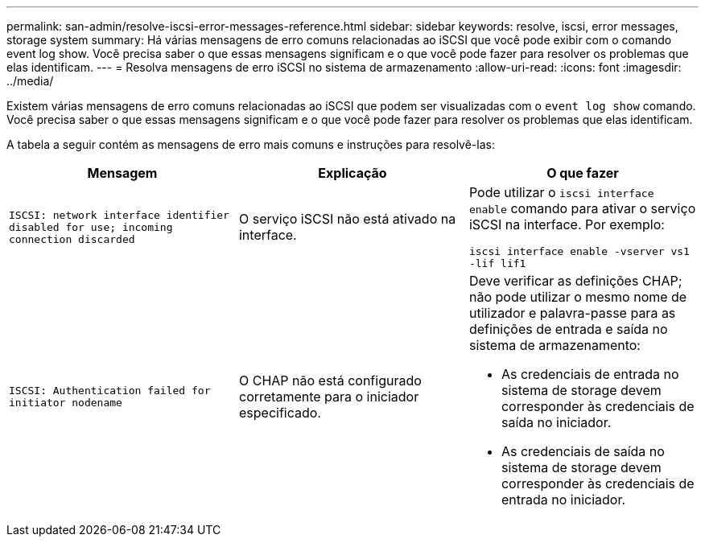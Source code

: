 ---
permalink: san-admin/resolve-iscsi-error-messages-reference.html 
sidebar: sidebar 
keywords: resolve, iscsi, error messages, storage system 
summary: Há várias mensagens de erro comuns relacionadas ao iSCSI que você pode exibir com o comando event log show. Você precisa saber o que essas mensagens significam e o que você pode fazer para resolver os problemas que elas identificam. 
---
= Resolva mensagens de erro iSCSI no sistema de armazenamento
:allow-uri-read: 
:icons: font
:imagesdir: ../media/


[role="lead"]
Existem várias mensagens de erro comuns relacionadas ao iSCSI que podem ser visualizadas com o `event log show` comando. Você precisa saber o que essas mensagens significam e o que você pode fazer para resolver os problemas que elas identificam.

A tabela a seguir contém as mensagens de erro mais comuns e instruções para resolvê-las:

[cols="3*"]
|===
| Mensagem | Explicação | O que fazer 


 a| 
`ISCSI: network interface identifier disabled for use; incoming connection discarded`
 a| 
O serviço iSCSI não está ativado na interface.
 a| 
Pode utilizar o `iscsi interface enable` comando para ativar o serviço iSCSI na interface. Por exemplo:

`iscsi interface enable -vserver vs1 -lif lif1`



 a| 
`ISCSI: Authentication failed for initiator nodename`
 a| 
O CHAP não está configurado corretamente para o iniciador especificado.
 a| 
Deve verificar as definições CHAP; não pode utilizar o mesmo nome de utilizador e palavra-passe para as definições de entrada e saída no sistema de armazenamento:

* As credenciais de entrada no sistema de storage devem corresponder às credenciais de saída no iniciador.
* As credenciais de saída no sistema de storage devem corresponder às credenciais de entrada no iniciador.


|===
